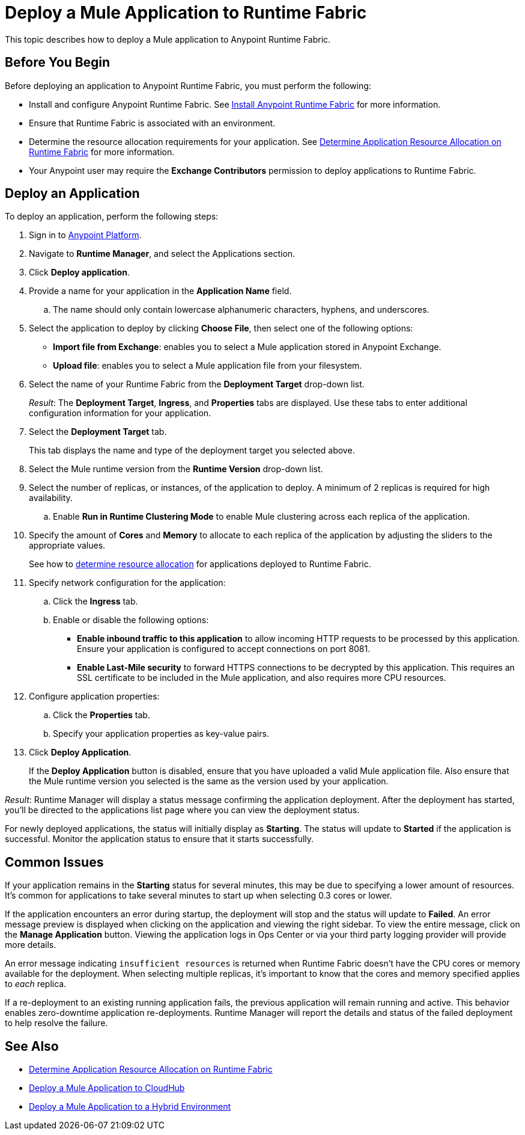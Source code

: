 = Deploy a Mule Application to Runtime Fabric

This topic describes how to deploy a Mule application to Anypoint Runtime Fabric.

== Before You Begin

Before deploying an application to Anypoint Runtime Fabric, you must perform the following:

* Install and configure Anypoint Runtime Fabric. See link:/anypoint-runtime-fabric/v/1.0/installation[Install Anypoint Runtime Fabric] for more information.
* Ensure that Runtime Fabric is associated with an environment.
* Determine the resource allocation requirements for your application. See link:/anypoint-runtime-fabric/v/1.0/deploy-resource-allocation[Determine Application Resource Allocation on Runtime Fabric] for more information.
* Your Anypoint user may require the *Exchange Contributors* permission to deploy applications to Runtime Fabric.

== Deploy an Application

To deploy an application, perform the following steps:

. Sign in to link:https://anypoint.mulesoft.com[Anypoint Platform].
. Navigate to *Runtime Manager*, and select the Applications section.
. Click *Deploy application*.
. Provide a name for your application in the *Application Name* field.
.. The name should only contain lowercase alphanumeric characters, hyphens, and underscores.
. Select the application to deploy by clicking *Choose File*, then select one of the following options:
+
* *Import file from Exchange*: enables you to select a Mule application stored in Anypoint Exchange.
* *Upload file*: enables you to select a Mule application file from your filesystem.
+
. Select the name of your Runtime Fabric from the *Deployment Target* drop-down list.
+
_Result_: The *Deployment Target*, *Ingress*, and *Properties* tabs are displayed. Use these tabs to enter additional configuration information for your application.

. Select the *Deployment Target* tab.
+
This tab displays the name and type of the deployment target you selected above.

. Select the Mule runtime version from the *Runtime Version* drop-down list.

. Select the number of replicas, or instances, of the application to deploy. A minimum of 2 replicas is required for high availability.
.. Enable *Run in Runtime Clustering Mode* to enable Mule clustering across each replica of the application.
. Specify the amount of *Cores* and *Memory* to allocate to each replica of the application by adjusting the sliders to the appropriate values.
+
See how to link:/anypoint-runtime-fabric/v/1.0/deploy-resource-allocation[determine resource allocation] for applications deployed to Runtime Fabric.

. Specify network configuration for the application:

.. Click the *Ingress* tab.
.. Enable or disable the following options:
+
* *Enable inbound traffic to this application* to allow incoming HTTP requests to be processed by this application. Ensure your application is configured to accept connections on port 8081.
* *Enable Last-Mile security* to forward HTTPS connections to be decrypted by this application. This requires an SSL certificate to be included in the Mule application, and also requires more CPU resources.

. Configure application properties:
.. Click the *Properties* tab.
.. Specify your application properties as key-value pairs.

. Click *Deploy Application*.
+
If the *Deploy Application* button is disabled, ensure that you have uploaded a valid Mule application file. Also ensure that the Mule runtime version you selected is the same as the version used by your application.

_Result_: Runtime Manager will display a status message confirming the application deployment. After the deployment has started, you'll be directed to the applications list page where you can view the deployment status.

For newly deployed applications, the status will initially display as *Starting*. The status will update to *Started* if the application is successful. Monitor the application status to ensure that it starts successfully.

== Common Issues

If your application remains in the *Starting* status for several minutes, this may be due to specifying a lower amount of resources. It's common for applications to take several minutes to start up when selecting 0.3 cores or lower.

If the application encounters an error during startup, the deployment will stop and the status will update to *Failed*. An error message preview is displayed when clicking on the application and viewing the right sidebar. To view the entire message, click on the *Manage Application* button. Viewing the application logs in Ops Center or via your third party logging provider will provide more details. 

An error message indicating `insufficient resources` is returned when Runtime Fabric doesn't have the CPU cores or memory available for the deployment. When selecting multiple replicas, it's important to know that the cores and memory specified applies to _each_ replica.

If a re-deployment to an existing running application fails, the previous application will remain running and active. This behavior enables zero-downtime application re-deployments. Runtime Manager will report the details and status of the failed deployment to help resolve the failure.

== See Also

* link:/anypoint-runtime-fabric/v/1.0/deploy-resource-allocation[Determine Application Resource Allocation on Runtime Fabric]
* link:/runtime-manager/developing-applications-for-cloudhub[Deploy a Mule Application to CloudHub]
* link:/runtime-manager/deploying-to-your-own-servers[Deploy a Mule Application to a Hybrid Environment]
